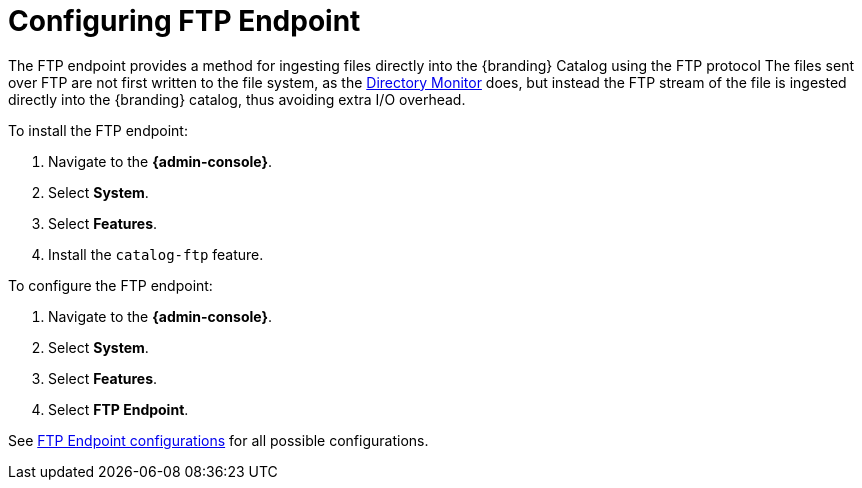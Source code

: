 :title: Configuring FTP Endpoint
:type: subConfiguration
:status: published
:parent: Configuring Endpoints
:summary: Configuring FTP Endpoint
:order: 02

= Configuring FTP Endpoint

The FTP endpoint provides a method for ingesting files directly into the {branding} Catalog using the FTP protocol
The files sent over FTP are not first written to the file system, as the xref:managing:configuring/content-directory-monitor.adoc[Directory Monitor] does, but instead the FTP stream of the file is ingested directly into the {branding} catalog, thus avoiding extra I/O overhead.

To install the FTP endpoint:

. Navigate to the *{admin-console}*.
. Select *System*.
. Select *Features*.
. Install the `catalog-ftp` feature.

To configure the FTP endpoint:

. Navigate to the *{admin-console}*.
. Select *System*.
. Select *Features*.
. Select *FTP Endpoint*.

See xref:reference:tables/FtpServerStarter.adoc[FTP Endpoint configurations] for all possible configurations.
